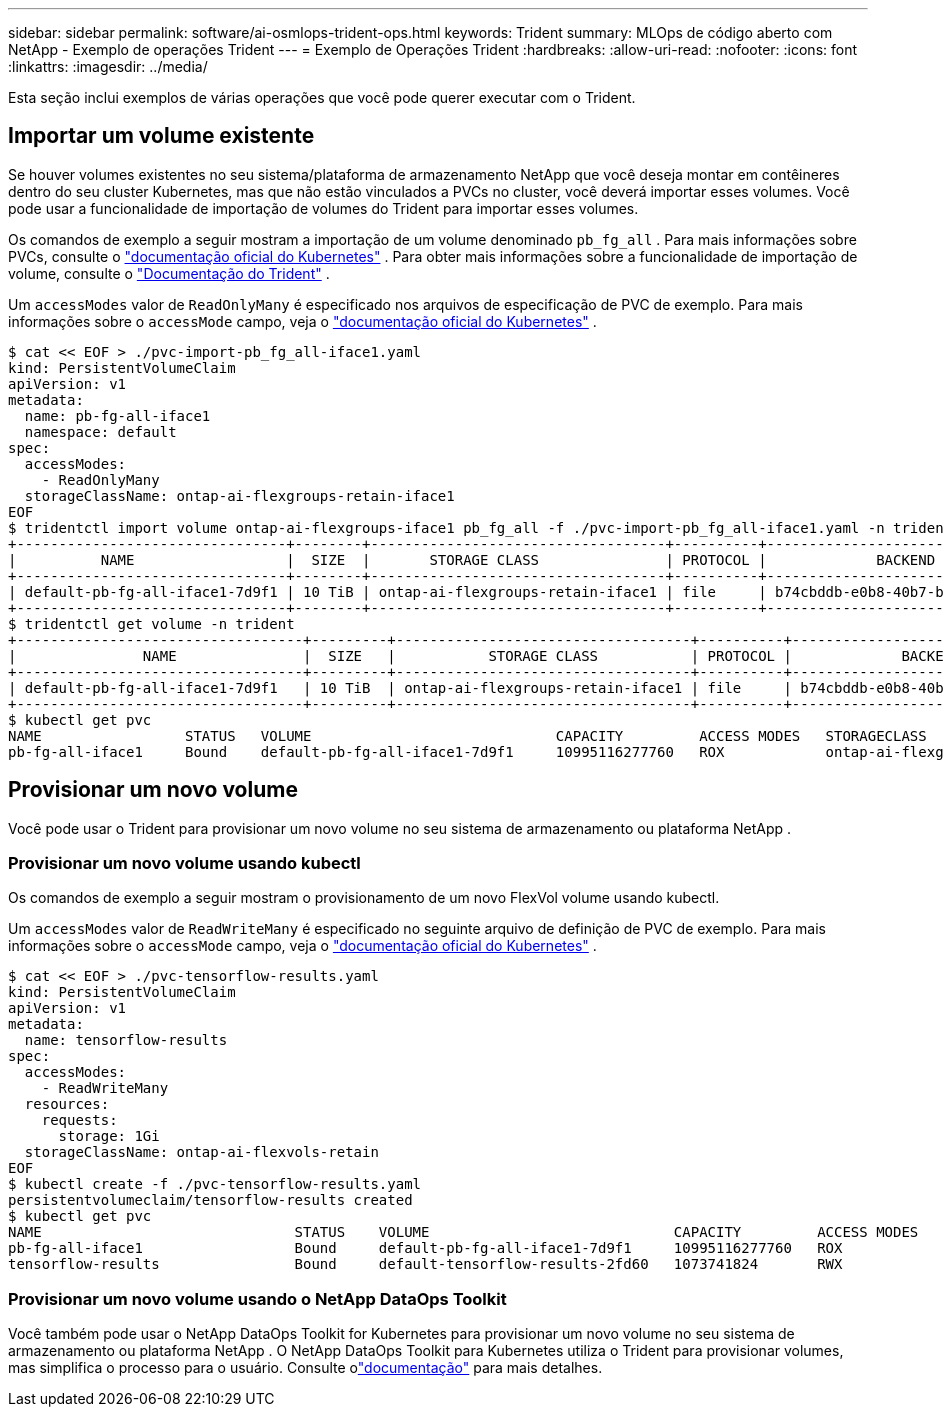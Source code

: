---
sidebar: sidebar 
permalink: software/ai-osmlops-trident-ops.html 
keywords: Trident 
summary: MLOps de código aberto com NetApp - Exemplo de operações Trident 
---
= Exemplo de Operações Trident
:hardbreaks:
:allow-uri-read: 
:nofooter: 
:icons: font
:linkattrs: 
:imagesdir: ../media/


[role="lead"]
Esta seção inclui exemplos de várias operações que você pode querer executar com o Trident.



== Importar um volume existente

Se houver volumes existentes no seu sistema/plataforma de armazenamento NetApp que você deseja montar em contêineres dentro do seu cluster Kubernetes, mas que não estão vinculados a PVCs no cluster, você deverá importar esses volumes.  Você pode usar a funcionalidade de importação de volumes do Trident para importar esses volumes.

Os comandos de exemplo a seguir mostram a importação de um volume denominado `pb_fg_all` .  Para mais informações sobre PVCs, consulte o https://kubernetes.io/docs/concepts/storage/persistent-volumes/["documentação oficial do Kubernetes"^] .  Para obter mais informações sobre a funcionalidade de importação de volume, consulte o https://docs.netapp.com/us-en/trident/index.html["Documentação do Trident"^] .

Um `accessModes` valor de `ReadOnlyMany` é especificado nos arquivos de especificação de PVC de exemplo.  Para mais informações sobre o `accessMode` campo, veja o https://kubernetes.io/docs/concepts/storage/persistent-volumes/["documentação oficial do Kubernetes"^] .

....
$ cat << EOF > ./pvc-import-pb_fg_all-iface1.yaml
kind: PersistentVolumeClaim
apiVersion: v1
metadata:
  name: pb-fg-all-iface1
  namespace: default
spec:
  accessModes:
    - ReadOnlyMany
  storageClassName: ontap-ai-flexgroups-retain-iface1
EOF
$ tridentctl import volume ontap-ai-flexgroups-iface1 pb_fg_all -f ./pvc-import-pb_fg_all-iface1.yaml -n trident
+--------------------------------+--------+-----------------------------------+----------+--------------------------------------------+--------+---------+
|          NAME                  |  SIZE  |       STORAGE CLASS               | PROTOCOL |             BACKEND UUID                         | STATE  | MANAGED |
+--------------------------------+--------+-----------------------------------+----------+------------------------------------------+--------+---------+
| default-pb-fg-all-iface1-7d9f1 | 10 TiB | ontap-ai-flexgroups-retain-iface1 | file     | b74cbddb-e0b8-40b7-b263-b6da6dec0bdd | online | true    |
+--------------------------------+--------+-----------------------------------+----------+--------------------------------------------+--------+---------+
$ tridentctl get volume -n trident
+----------------------------------+---------+-----------------------------------+----------+--------------------------------------+--------+---------+
|               NAME               |  SIZE   |           STORAGE CLASS           | PROTOCOL |             BACKEND UUID             | STATE  | MANAGED |
+----------------------------------+---------+-----------------------------------+----------+--------------------------------------+--------+---------+
| default-pb-fg-all-iface1-7d9f1   | 10 TiB  | ontap-ai-flexgroups-retain-iface1 | file     | b74cbddb-e0b8-40b7-b263-b6da6dec0bdd | online | true    |
+----------------------------------+---------+-----------------------------------+----------+--------------------------------------+--------+---------+
$ kubectl get pvc
NAME                 STATUS   VOLUME                             CAPACITY         ACCESS MODES   STORAGECLASS                        AGE
pb-fg-all-iface1     Bound    default-pb-fg-all-iface1-7d9f1     10995116277760   ROX            ontap-ai-flexgroups-retain-iface1   25h
....


== Provisionar um novo volume

Você pode usar o Trident para provisionar um novo volume no seu sistema de armazenamento ou plataforma NetApp .



=== Provisionar um novo volume usando kubectl

Os comandos de exemplo a seguir mostram o provisionamento de um novo FlexVol volume usando kubectl.

Um `accessModes` valor de `ReadWriteMany` é especificado no seguinte arquivo de definição de PVC de exemplo.  Para mais informações sobre o `accessMode` campo, veja o https://kubernetes.io/docs/concepts/storage/persistent-volumes/["documentação oficial do Kubernetes"^] .

....
$ cat << EOF > ./pvc-tensorflow-results.yaml
kind: PersistentVolumeClaim
apiVersion: v1
metadata:
  name: tensorflow-results
spec:
  accessModes:
    - ReadWriteMany
  resources:
    requests:
      storage: 1Gi
  storageClassName: ontap-ai-flexvols-retain
EOF
$ kubectl create -f ./pvc-tensorflow-results.yaml
persistentvolumeclaim/tensorflow-results created
$ kubectl get pvc
NAME                              STATUS    VOLUME                             CAPACITY         ACCESS MODES   STORAGECLASS                        AGE
pb-fg-all-iface1                  Bound     default-pb-fg-all-iface1-7d9f1     10995116277760   ROX            ontap-ai-flexgroups-retain-iface1   26h
tensorflow-results                Bound     default-tensorflow-results-2fd60   1073741824       RWX            ontap-ai-flexvols-retain            25h
....


=== Provisionar um novo volume usando o NetApp DataOps Toolkit

Você também pode usar o NetApp DataOps Toolkit for Kubernetes para provisionar um novo volume no seu sistema de armazenamento ou plataforma NetApp .  O NetApp DataOps Toolkit para Kubernetes utiliza o Trident para provisionar volumes, mas simplifica o processo para o usuário.  Consulte olink:https://github.com/NetApp/netapp-dataops-toolkit/blob/main/netapp_dataops_k8s/docs/volume_management.md["documentação"] para mais detalhes.

